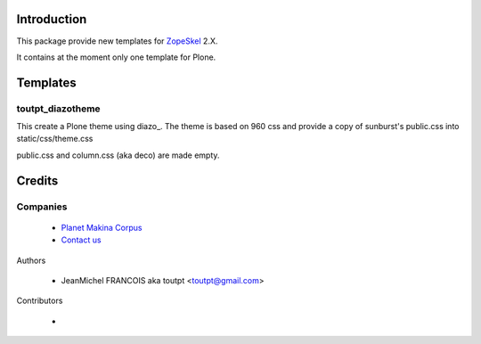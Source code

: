 Introduction
============

This package provide new templates for ZopeSkel_ 2.X.

It contains at the moment only one template for Plone.

Templates
=========

toutpt_diazotheme
-----------------

This create a Plone theme using diazo_. The theme is based on 960 css
and provide a copy of sunburst's public.css into static/css/theme.css

public.css and column.css (aka deco) are made empty.

Credits
=======

Companies
---------

|makinacom|_

  * `Planet Makina Corpus <http://www.makina-corpus.org>`_
  * `Contact us <mailto:python@makina-corpus.org>`_

Authors

  - JeanMichel FRANCOIS aka toutpt <toutpt@gmail.com>

Contributors

  - 

.. |makinacom| image:: http://depot.makina-corpus.org/public/logo.gif
.. _makinacom:  http://www.makina-corpus.com
.. _ZopeSkel: http://pypi.python.org/pypi/ZopeSkel
